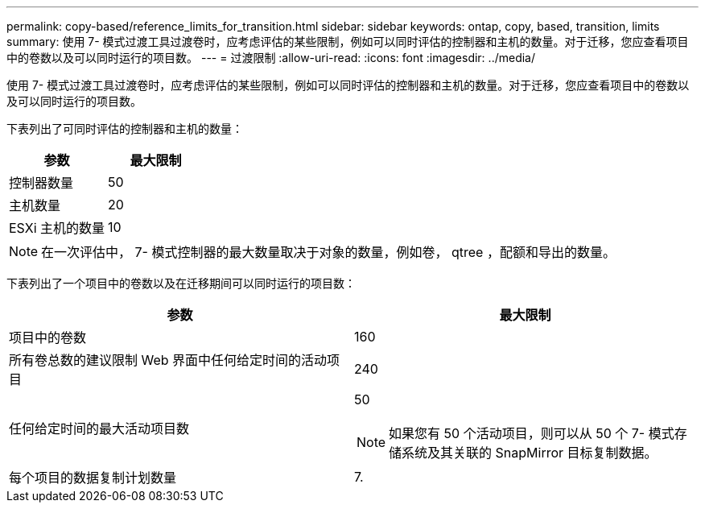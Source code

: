 ---
permalink: copy-based/reference_limits_for_transition.html 
sidebar: sidebar 
keywords: ontap, copy, based, transition, limits 
summary: 使用 7- 模式过渡工具过渡卷时，应考虑评估的某些限制，例如可以同时评估的控制器和主机的数量。对于迁移，您应查看项目中的卷数以及可以同时运行的项目数。 
---
= 过渡限制
:allow-uri-read: 
:icons: font
:imagesdir: ../media/


[role="lead"]
使用 7- 模式过渡工具过渡卷时，应考虑评估的某些限制，例如可以同时评估的控制器和主机的数量。对于迁移，您应查看项目中的卷数以及可以同时运行的项目数。

下表列出了可同时评估的控制器和主机的数量：

|===
| 参数 | 最大限制 


 a| 
控制器数量
 a| 
50



 a| 
主机数量
 a| 
20



 a| 
ESXi 主机的数量
 a| 
10

|===

NOTE: 在一次评估中， 7- 模式控制器的最大数量取决于对象的数量，例如卷， qtree ，配额和导出的数量。

下表列出了一个项目中的卷数以及在迁移期间可以同时运行的项目数：

|===
| 参数 | 最大限制 


 a| 
项目中的卷数
 a| 
160



 a| 
所有卷总数的建议限制 Web 界面中任何给定时间的活动项目
 a| 
240



 a| 
任何给定时间的最大活动项目数
 a| 
50


NOTE: 如果您有 50 个活动项目，则可以从 50 个 7- 模式存储系统及其关联的 SnapMirror 目标复制数据。



 a| 
每个项目的数据复制计划数量
 a| 
7.

|===